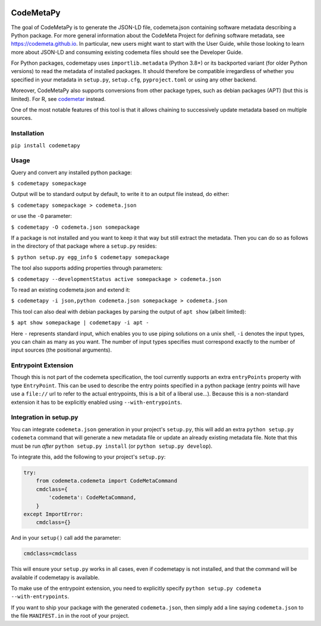 .. image:: https://travis-ci.com/proycon/codemetapy.svg?branch=master
    :target: https://travis-ci.com/proycon/codemetapy

.. image:: http://applejack.science.ru.nl/lamabadge.php/codemetapy
   :target: http://applejack.science.ru.nl/languagemachines/

.. image:: https://www.repostatus.org/badges/latest/active.svg
   :alt: Project Status: Active – The project has reached a stable, usable state and is being actively developed.
   :target: https://www.repostatus.org/#active

.. image:: https://img.shields.io/pypi/v/codemetapy
   :alt: Latest release in the Python Package Index
   :target: https://pypi.org/project/codemetapy/

CodeMetaPy
=================

The goal of CodeMetaPy is to generate the JSON-LD file, codemeta.json containing software metadata describing a Python
package. For more general information about the CodeMeta Project for defining software metadata, see
https://codemeta.github.io. In particular, new users might want to start with the User Guide, while those looking to
learn more about JSON-LD and consuming existing codemeta files should see the Developer Guide.

For Python packages, codemetapy uses ``importlib.metadata`` (Python 3.8+) or its backported variant (for older Python
versions) to read the metadata of installed packages. It should therefore be compatible irregardless of whether you
specified in your metadata in ``setup.py``, ``setup.cfg``, ``pyproject.toml`` or using any other backend.

Moreover, CodeMetaPy also supports conversions from other package types, such as debian packages (APT) (but this is
limited). For R, see `codemetar <https://github.com/ropensci/codemetar>`_ instead.

One of the most notable features of this tool is that it allows chaining to successively update metadata based on
multiple sources.

Installation
----------------

``pip install codemetapy``

Usage
---------------

Query and convert any installed python package:

``$ codemetapy somepackage``

Output will be to standard output by default, to write it to an output file instead, do either:

``$ codemetapy somepackage > codemeta.json``

or use the ``-O`` parameter:

``$ codemetapy -O codemeta.json somepackage``

If a package is not installed and you want to keep it that way but still extract the metadata. Then you can do so as
follows in the directory of that package where a ``setup.py`` resides:

``$ python setup.py egg_info``
``$ codemetapy somepackage``

The tool also supports adding properties through parameters:

``$ codemetapy --developmentStatus active somepackage > codemeta.json``

To read an existing codemeta.json and extend it:

``$ codemetapy -i json,python codemeta.json somepackage > codemeta.json``

This tool can also deal with debian packages by parsing the output of ``apt show`` (albeit limited):

``$ apt show somepackage | codemetapy -i apt -``

Here ``-`` represents standard input, which enables you to use piping solutions on a unix shell, ``-i`` denotes the
input types, you can chain as many as you want. The number of input types specifies must correspond exactly to the
number of input sources (the positional arguments).

Entrypoint Extension
----------------------

Though this is not part of the codemeta specification, the tool currently supports an extra ``entryPoints`` property
with type ``EntryPoint``. This can be used to describe the entry points specified in a python package (entry points will
have use a ``file://`` url to refer to the actual entrypoints, this is a bit of a liberal use...). Because this is a
non-standard extension it has to be explicitly enabled using ``--with-entrypoints``.

Integration in setup.py
-------------------------

You can integrate ``codemeta.json`` generation in your project's ``setup.py``, this will add an extra ``python setup.py
codemeta`` command that will generate a new metadata file or update an already existing metadata file. Note that this
must be run *after* ``python setup.py install`` (or ``python setup.py develop``).

To integrate this, add the following to your project's ``setup.py``:

.. code:: python

    try:
        from codemeta.codemeta import CodeMetaCommand
        cmdclass={
            'codemeta': CodeMetaCommand,
        }
    except ImportError:
        cmdclass={}

And in your ``setup()`` call add the parameter:

.. code:: python

    cmdclass=cmdclass

This will ensure your ``setup.py`` works in all cases, even if codemetapy is not installed, and that the command will be
available if codemetapy is available.

To make use of the entrypoint extension, you need to explicitly specify ``python setup.py codemeta --with-entrypoints``.

If you want to ship your package with the generated ``codemeta.json``, then simply add a line saying ``codemeta.json`` to
the file ``MANIFEST.in`` in the root of your project.




